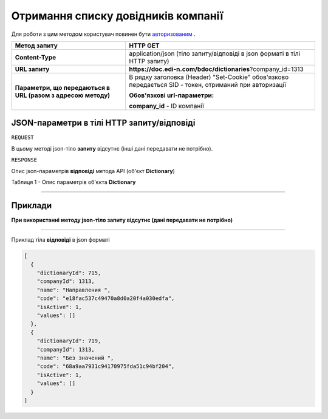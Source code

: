 #############################################################
**Отримання списку довідників компанії**
#############################################################

Для роботи з цим методом користувач повинен бути `авторизованим <https://wiki.edi-n.com/uk/latest/API_DOCflow/Methods/Authorization.html>`__ .

+--------------------------------------------------------------+--------------------------------------------------------------------------------------------------------+
|                       **Метод запиту**                       |                                              **HTTP GET**                                              |
+==============================================================+========================================================================================================+
| **Content-Type**                                             | application/json (тіло запиту/відповіді в json форматі в тілі HTTP запиту)                             |
+--------------------------------------------------------------+--------------------------------------------------------------------------------------------------------+
| **URL запиту**                                               | **https://doc.edi-n.com/bdoc/dictionaries**?company_id=1313                                            |
+--------------------------------------------------------------+--------------------------------------------------------------------------------------------------------+
| **Параметри, що передаються в URL (разом з адресою методу)** | В рядку заголовка (Header) "Set-Cookie" обов'язково передається SID - токен, отриманий при авторизації |
|                                                              |                                                                                                        |
|                                                              | **Обов'язкові url-параметри:**                                                                         |
|                                                              |                                                                                                        |
|                                                              | **company_id** - ID компанії                                                                           |
+--------------------------------------------------------------+--------------------------------------------------------------------------------------------------------+


**JSON-параметри в тілі HTTP запиту/відповіді**
*******************************************************************

``REQUEST``

В цьому методі json-тіло **запиту** відсутнє (інші дані передавати не потрібно).

``RESPONSE``

Опис json-параметрів **відповіді** метода API (об'єкт **Dictionary**)

Таблиця 1 - Опис параметрів об'єкта **Dictionary**

.. csv-table:: 
  :file: for_csv/User.csv
  :widths:  1, 12, 41
  :header-rows: 1
  :stub-columns: 0

--------------

**Приклади**
*****************

**При використанні методу json-тіло запиту відсутнє (дані передавати не потрібно)**

--------------

Приклад тіла **відповіді** в json форматі 

.. code:: ruby

  [
    {
      "dictionaryId": 715,
      "companyId": 1313,
      "name": "Направления ",
      "code": "e18fac537c49470a8d0a20f4a030edfa",
      "isActive": 1,
      "values": []
    },
    {
      "dictionaryId": 719,
      "companyId": 1313,
      "name": "Без значений ",
      "code": "68a9aa7931c94170975fda51c94bf204",
      "isActive": 1,
      "values": []
    }
  ]



